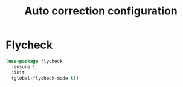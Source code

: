 # -*- eval: (git-auto-commit-mode 1) -*-
#+TITLE: Auto correction configuration

* Flycheck
  :PROPERTIES:
  :ID:       9c74c380-f706-4ca4-8811-11075429df10
  :END:
  #+BEGIN_SRC emacs-lisp
    (use-package flycheck
      :ensure t
      :init
      (global-flycheck-mode t))

  #+END_SRC
